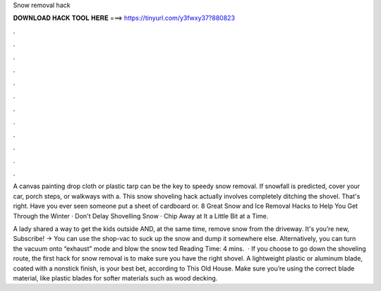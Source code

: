 Snow removal hack



𝐃𝐎𝐖𝐍𝐋𝐎𝐀𝐃 𝐇𝐀𝐂𝐊 𝐓𝐎𝐎𝐋 𝐇𝐄𝐑𝐄 ===> https://tinyurl.com/y3fwxy37?880823



.



.



.



.



.



.



.



.



.



.



.



.

A canvas painting drop cloth or plastic tarp can be the key to speedy snow removal. If snowfall is predicted, cover your car, porch steps, or walkways with a. This snow shoveling hack actually involves completely ditching the shovel. That's right. Have you ever seen someone put a sheet of cardboard or. 8 Great Snow and Ice Removal Hacks to Help You Get Through the Winter · Don't Delay Shovelling Snow · Chip Away at It a Little Bit at a Time.

A lady shared a way to get the kids outside AND, at the same time, remove snow from the driveway. It's  you’re new, Subscribe! →  You can use the shop-vac to suck up the snow and dump it somewhere else. Alternatively, you can turn the vacuum onto “exhaust” mode and blow the snow ted Reading Time: 4 mins.  · If you choose to go down the shoveling route, the first hack for snow removal is to make sure you have the right shovel. A lightweight plastic or aluminum blade, coated with a nonstick finish, is your best bet, according to This Old House. Make sure you’re using the correct blade material, like plastic blades for softer materials such as wood decking.
